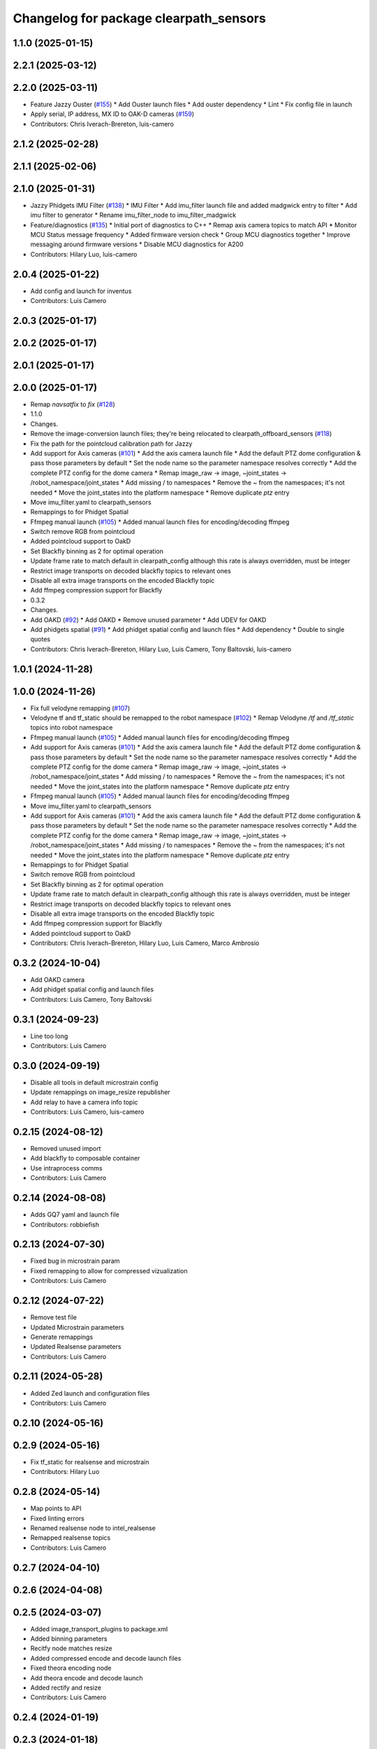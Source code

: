 ^^^^^^^^^^^^^^^^^^^^^^^^^^^^^^^^^^^^^^^
Changelog for package clearpath_sensors
^^^^^^^^^^^^^^^^^^^^^^^^^^^^^^^^^^^^^^^

1.1.0 (2025-01-15)
------------------

2.2.1 (2025-03-12)
------------------

2.2.0 (2025-03-11)
------------------
* Feature Jazzy Ouster (`#155 <https://github.com/clearpathrobotics/clearpath_robot/issues/155>`_)
  * Add Ouster launch files
  * Add ouster dependency
  * Lint
  * Fix config file in launch
* Apply serial, IP address, MX ID to OAK-D cameras (`#159 <https://github.com/clearpathrobotics/clearpath_robot/issues/159>`_)
* Contributors: Chris Iverach-Brereton, luis-camero

2.1.2 (2025-02-28)
------------------

2.1.1 (2025-02-06)
------------------

2.1.0 (2025-01-31)
------------------
* Jazzy Phidgets IMU Filter (`#138 <https://github.com/clearpathrobotics/clearpath_robot/issues/138>`_)
  * IMU Filter
  * Add imu_filter launch file and added madgwick entry to filter
  * Add imu filter to generator
  * Rename imu_filter_node to imu_filter_madgwick
* Feature/diagnostics (`#135 <https://github.com/clearpathrobotics/clearpath_robot/issues/135>`_)
  * Initial port of diagnostics to C++
  * Remap axis camera topics to match API
  * Monitor MCU Status message frequency
  * Added firmware version check
  * Group MCU diagnostics together
  * Improve messaging around firmware versions
  * Disable MCU diagnostics for A200
* Contributors: Hilary Luo, luis-camero

2.0.4 (2025-01-22)
------------------
* Add config and launch for inventus
* Contributors: Luis Camero

2.0.3 (2025-01-17)
------------------

2.0.2 (2025-01-17)
------------------

2.0.1 (2025-01-17)
------------------

2.0.0 (2025-01-17)
------------------
* Remap `navsatfix` to `fix` (`#128 <https://github.com/clearpathrobotics/clearpath_robot/issues/128>`_)
* 1.1.0
* Changes.
* Remove the image-conversion launch files; they're being relocated to clearpath_offboard_sensors (`#118 <https://github.com/clearpathrobotics/clearpath_robot/issues/118>`_)
* Fix the path for the pointcloud calibration path for Jazzy
* Add support for Axis cameras (`#101 <https://github.com/clearpathrobotics/clearpath_robot/issues/101>`_)
  * Add the axis camera launch file
  * Add the default PTZ dome configuration & pass those parameters by default
  * Set the node name so the parameter namespace resolves correctly
  * Add the complete PTZ config for the dome camera
  * Remap image_raw -> image, ~joint_states -> /robot_namespace/joint_states
  * Add missing / to namespaces
  * Remove the ~ from the namespaces; it's not needed
  * Move the joint_states into the platform namespace
  * Remove duplicate `ptz` entry
* Move imu_filter.yaml to clearpath_sensors
* Remappings to for Phidget Spatial
* Ffmpeg manual launch (`#105 <https://github.com/clearpathrobotics/clearpath_robot/issues/105>`_)
  * Added manual launch files for encoding/decoding ffmpeg
* Switch remove RGB from pointcloud
* Added pointcloud support to OakD
* Set Blackfly binning as 2 for optimal operation
* Update frame rate to match default in clearpath_config although this rate is always overridden, must be integer
* Restrict image transports on decoded blackfly topics to relevant ones
* Disable all extra image transports on the encoded Blackfly topic
* Add ffmpeg compression support for Blackfly
* 0.3.2
* Changes.
* Add OAKD (`#92 <https://github.com/clearpathrobotics/clearpath_robot/issues/92>`_)
  * Add OAKD
  * Remove unused parameter
  * Add UDEV for OAKD
* Add phidgets spatial (`#91 <https://github.com/clearpathrobotics/clearpath_robot/issues/91>`_)
  * Add phidget spatial config and launch files
  * Add dependency
  * Double to single quotes
* Contributors: Chris Iverach-Brereton, Hilary Luo, Luis Camero, Tony Baltovski, luis-camero

1.0.1 (2024-11-28)
------------------

1.0.0 (2024-11-26)
------------------
* Fix full velodyne remapping (`#107 <https://github.com/clearpathrobotics/clearpath_robot/issues/107>`_)
* Velodyne tf and tf_static should be remapped to the robot namespace (`#102 <https://github.com/clearpathrobotics/clearpath_robot/issues/102>`_)
  * Remap Velodyne `/tf` and `/tf_static` topics into robot namespace
* Ffmpeg manual launch (`#105 <https://github.com/clearpathrobotics/clearpath_robot/issues/105>`_)
  * Added manual launch files for encoding/decoding ffmpeg
* Add support for Axis cameras (`#101 <https://github.com/clearpathrobotics/clearpath_robot/issues/101>`_)
  * Add the axis camera launch file
  * Add the default PTZ dome configuration & pass those parameters by default
  * Set the node name so the parameter namespace resolves correctly
  * Add the complete PTZ config for the dome camera
  * Remap image_raw -> image, ~joint_states -> /robot_namespace/joint_states
  * Add missing / to namespaces
  * Remove the ~ from the namespaces; it's not needed
  * Move the joint_states into the platform namespace
  * Remove duplicate `ptz` entry
* Ffmpeg manual launch (`#105 <https://github.com/clearpathrobotics/clearpath_robot/issues/105>`_)
  * Added manual launch files for encoding/decoding ffmpeg
* Move imu_filter.yaml to clearpath_sensors
* Add support for Axis cameras (`#101 <https://github.com/clearpathrobotics/clearpath_robot/issues/101>`_)
  * Add the axis camera launch file
  * Add the default PTZ dome configuration & pass those parameters by default
  * Set the node name so the parameter namespace resolves correctly
  * Add the complete PTZ config for the dome camera
  * Remap image_raw -> image, ~joint_states -> /robot_namespace/joint_states
  * Add missing / to namespaces
  * Remove the ~ from the namespaces; it's not needed
  * Move the joint_states into the platform namespace
  * Remove duplicate `ptz` entry
* Remappings to for Phidget Spatial
* Switch remove RGB from pointcloud
* Set Blackfly binning as 2 for optimal operation
* Update frame rate to match default in clearpath_config although this rate is always overridden, must be integer
* Restrict image transports on decoded blackfly topics to relevant ones
* Disable all extra image transports on the encoded Blackfly topic
* Add ffmpeg compression support for Blackfly
* Added pointcloud support to OakD
* Contributors: Chris Iverach-Brereton, Hilary Luo, Luis Camero, Marco Ambrosio

0.3.2 (2024-10-04)
------------------
* Add OAKD camera
* Add phidget spatial config and launch files
* Contributors: Luis Camero, Tony Baltovski

0.3.1 (2024-09-23)
------------------
* Line too long
* Contributors: Luis Camero

0.3.0 (2024-09-19)
------------------
* Disable all tools in default microstrain config
* Update remappings on image_resize republisher
* Add relay to have a camera info topic
* Contributors: Luis Camero, luis-camero

0.2.15 (2024-08-12)
-------------------
* Removed unused import
* Add blackfly to composable container
* Use intraprocess comms
* Contributors: Luis Camero

0.2.14 (2024-08-08)
-------------------
* Adds GQ7 yaml and launch file
* Contributors: robbiefish

0.2.13 (2024-07-30)
-------------------
* Fixed bug in microstrain param
* Fixed remapping to allow for compressed vizualization
* Contributors: Luis Camero

0.2.12 (2024-07-22)
-------------------
* Remove test file
* Updated Microstrain parameters
* Generate remappings
* Updated Realsense parameters
* Contributors: Luis Camero

0.2.11 (2024-05-28)
-------------------
* Added Zed launch and configuration files
* Contributors: Luis Camero

0.2.10 (2024-05-16)
-------------------

0.2.9 (2024-05-16)
------------------
* Fix tf_static for realsense and microstrain
* Contributors: Hilary Luo

0.2.8 (2024-05-14)
------------------
* Map points to API
* Fixed linting errors
* Renamed realsense node to intel_realsense
* Remapped realsense topics
* Contributors: Luis Camero

0.2.7 (2024-04-10)
------------------

0.2.6 (2024-04-08)
------------------

0.2.5 (2024-03-07)
------------------
* Added image_transport_plugins to package.xml
* Added binning parameters
* Recitfy node matches resize
* Added compressed encode and decode launch files
* Fixed theora encoding node
* Add theora encode and decode launch
* Added rectify and resize
* Contributors: Luis Camero

0.2.4 (2024-01-19)
------------------

0.2.3 (2024-01-18)
------------------

0.2.2 (2024-01-10)
------------------

0.2.1 (2023-12-18)
------------------

0.2.0 (2023-12-13)
------------------
* Removed 'platform' from default namespace
* Added image proc as container
* Missing comma
* Correct debayer node and add remapping
* Added debayer node
* Removed errant bracket
* add serial number to yaml
* Initial Blackfly addition
* Contributors: Hilary Luo, Luis Camero, Tony Baltovski

0.1.3 (2023-10-04)
------------------
* Removed 'platform' from default namespace
* Added image proc as container
* Missing comma
* Correct debayer node and add remapping
* Added debayer node
* Removed errant bracket
* add serial number to yaml
* Initial Blackfly addition
* Contributors: Hilary Luo, Luis Camero

0.1.2 (2023-09-27)
------------------
* Renamed convert to transform
* Contributors: Luis Camero

0.1.1 (2023-09-11)
------------------

0.1.0 (2023-08-31)
------------------

0.0.3 (2023-08-15)
------------------
* Renamed UST10 to UST
  Cleaned up generators
* Fixed umx ports
* Move author in all package.xml to pass xml linter.
* Added UM6/7
* Updated default port for generic gps
* Added Garmin 18x, Smart6 and Smart7
* Contributors: Roni Kreinin, Tony Baltovski

0.0.2 (2023-07-25)
------------------
* Sensor namespace
* Microstrain namespacing
  LMS1xx parameters
* Contributors: Roni Kreinin

0.0.1 (2023-07-20)
------------------
* Namespacing support
* Linter fix
* IMU and VLP fix
* Bishop sensors
* Licenses
  sick launch
* Added microstrain
* Fixed namespacing
* Remove old generated files before generating again
  Pass topic namespace to nodes
  Added velodyne
* realsense
* Simplified launch generation
  Added robot launch
* Initial working launch generator
* Contributors: Roni Kreinin
